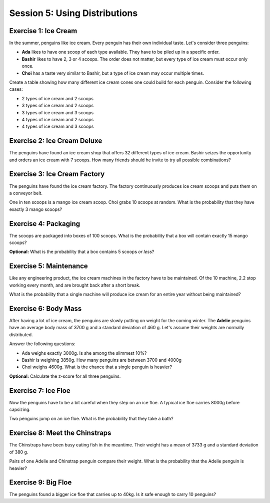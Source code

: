 
Session 5: Using Distributions
==============================

.. figure:: macke.jpeg
   :caption: penguin eating ice cream. Style by August Macke. Created with stablediffusionweb.com

Exercise 1: Ice Cream
---------------------

In the summer, penguins like ice cream.
Every penguin has their own individual taste. 
Let's consider three penguins:

* **Ada** likes to have one scoop of each type available. They have to be piled up in a specific order.
* **Bashir** likes to have 2, 3 or 4 scoops. The order does not matter, but every type of ice cream must occur only once.
* **Choi** has a taste very similar to Bashir, but a type of ice cream may occur multiple times.

Create a table showing how many different ice cream cones one could build for each penguin.
Consider the following cases:

* 2 types of ice cream and 2 scoops
* 3 types of ice cream and 2 scoops
* 3 types of ice cream and 3 scoops
* 4 types of ice cream and 2 scoops
* 4 types of ice cream and 3 scoops
  

Exercise 2: Ice Cream Deluxe
----------------------------

The penguins have found an ice cream shop that offers 32 different types of ice cream.
Bashir seizes the opportunity and orders an ice cream with 7 scoops.
How many friends should he invite to try all possible combinations?


.. figure:: miro.jpeg
   :caption: penguin eating ice cream. Style by Miro. Created with stablediffusionweb.com


Exercise 3: Ice Cream Factory
-----------------------------

The penguins have found the ice cream factory.
The factory continuously produces ice cream scoops and puts them on a conveyor belt.

One in ten scoops is a mango ice cream scoop.
Choi grabs 10 scoops at random.
What is the probability that they have exactly 3 mango scoops?


Exercise 4: Packaging
---------------------

The scoops are packaged into boxes of 100 scoops.
What is the probability that a box will contain exactly 15 mango scoops?

**Optional:** What is the probability that a box contains 5 scoops *or less*?


Exercise 5: Maintenance
-----------------------

Like any engineering product, the ice cream machines in the factory have to be maintained.
Of the 10 machine, 2.2 stop working every month, and are brought back after a short break.

What is the probability that a single machine will produce ice cream for an entire year without being maintained?

.. figure:: renoir.jpeg
   :caption: penguin eating ice cream. Style by Renoir. Created with stablediffusionweb.com


Exercise 6: Body Mass
---------------------

After having a lot of ice cream, the penguins are slowly putting on weight for the coming winter.
The **Adelie** penguins have an average body mass of 3700 g and a standard deviation of 460 g.
Let's assume their weights are normally distributed.

Answer the following questions:

* Ada weighs exactly 3000g. Is she among the slimmest 10%?
* Bashir is weighing 3850g. How many penguins are between 3700 and 4000g
* Choi weighs 4600g. What is the chance that a single penguin is heavier?

**Optional:** Calculate the z-score for all three penguins.


Exercise 7: Ice Floe
--------------------

Now the penguins have to be a bit careful when they step on an ice floe.
A typical ice floe carries 8000g before capsizing.

Two penguins jump on an ice floe. What is the probability that they take a bath?


Exercise 8: Meet the Chinstraps
-------------------------------

The Chinstraps have been busy eating fish in the meantime.
Their weight has a mean of 3733 g and a standard deviation of 380 g.

Pairs of one Adelie and Chinstrap penguin compare their weight.
What is the probability that the Adelie penguin is heavier?


Exercise 9: Big Floe
--------------------

The penguins found a bigger ice floe that carries up to 40kg.
Is it safe enough to carry 10 penguins?


.. figure:: davinci.jpeg
   :caption: the last ice cream. Style by Da Vinci. Created with stablediffusionweb.com

